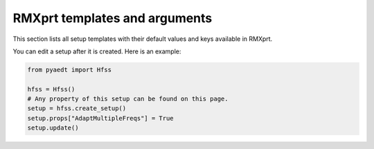 RMXprt templates and arguments
==============================

This section lists all setup templates with their default values and keys available in RMXprt.

You can edit a setup after it is created. Here is an example:

.. code:: python

    from pyaedt import Hfss

    hfss = Hfss()
    # Any property of this setup can be found on this page.
    setup = hfss.create_setup()
    setup.props["AdaptMultipleFreqs"] = True
    setup.update()



.. pprint:: pyaedt.modules.SetupTemplates.GRM
.. pprint:: pyaedt.modules.SetupTemplates.DFIG
.. pprint:: pyaedt.modules.SetupTemplates.TPIM
.. pprint:: pyaedt.modules.SetupTemplates.TPSM
.. pprint:: pyaedt.modules.SetupTemplates.BLDC
.. pprint:: pyaedt.modules.SetupTemplates.ASSM
.. pprint:: pyaedt.modules.SetupTemplates.PMDC
.. pprint:: pyaedt.modules.SetupTemplates.SRM
.. pprint:: pyaedt.modules.SetupTemplates.LSSM
.. pprint:: pyaedt.modules.SetupTemplates.UNIM
.. pprint:: pyaedt.modules.SetupTemplates.DCM
.. pprint:: pyaedt.modules.SetupTemplates.CPSM
.. pprint:: pyaedt.modules.SetupTemplates.NSSM

